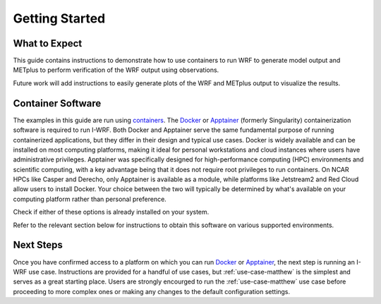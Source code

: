 ***************
Getting Started
***************

What to Expect
==============

This guide contains instructions to demonstrate how to use containers to
run WRF to generate model output and METplus to perform verification of the
WRF output using observations.

Future work will add instructions to easily generate plots of the WRF and
METplus output to visualize the results.

Container Software
==================

The examples in this guide are run using
`containers <https://docs.docker.com/guides/docker-concepts/the-basics/what-is-a-container/>`_.
The `Docker <https://www.docker.com/>`_ or `Apptainer <https://apptainer.org>`_
(formerly Singularity) containerization software is required to run I-WRF.
Both Docker and Apptainer serve the same fundamental purpose of running containerized applications,
but they differ in their design and typical use cases. Docker is widely available and can be
installed on most computing platforms, making it ideal for personal workstations and cloud
instances where users have administrative privileges. Apptainer was
specifically designed for high-performance computing (HPC) environments and scientific computing,
with a key advantage being that it does not require root privileges to run containers. On NCAR
HPCs like Casper and Derecho, only Apptainer is available as a module, while platforms like
Jetstream2 and Red Cloud allow users to install Docker. Your choice between the two will
typically be determined by what's available on your computing platform rather than personal
preference.

Check if either of these options is already installed on your system.

.. dropdown:: Instructions

  To check if Docker is already available, the following command should display
  the usage statement::

      docker --help

  To check if Apptainer is already available, the following command should display
  the usage statement::

      apptainer --help

Refer to the relevant section below for instructions to obtain this software
on various supported environments.

.. dropdown:: NSF NCAR Instructions

  On the NCAR supercomputers Casper and Derecho, Apptainer is available as a module.

  To load apptainer, run the following::

      module load apptainer

  Refer to `NCAR HPC User Documentation <https://ncar-hpc-docs-arc-iframe.readthedocs.io/>`_
  for additional details.

.. dropdown:: Jetstream2 Instructions
    
  If running on a `Jetstream2 <https://jetstream-cloud.org/index.html>`_ instance, Docker must be available on the instance. The Ubuntu instance you created already has the Docker Engine installed and running.
  you can verify that the Docker command line tool works by asking for its version::

      docker --version

.. dropdown:: Red Cloud Instructions

  If running on a `Red Cloud <https://www.cac.cornell.edu/services/cloudservices.aspx/>`_ instance,
  the Docker Engine must be installed on the instance.

  The `instructions for installing Docker Engine on Ubuntu <https://docs.docker.com/engine/install/ubuntu/>`_
  are very thorough and make a good reference, but we only need to perform a subset of those steps.
  These commands run a script that sets up the Docker software repository on your instance,
  then installs Docker::

      curl --location https://bit.ly/3R3lqMU > install-docker.sh
      source install-docker.sh
      rm install-docker.sh

  If a text dialog is displayed asking which services should be restarted, type ``Enter``.
  When the installation is complete, you can verify that the Docker command line tool works by asking for its version::

      docker --version

  The Docker daemon should start automatically, but it sometimes runs into issues.
  First, check to see if the daemon started successfully::

      sudo systemctl --no-pager status docker

  If you see a message saying the daemon failed to start because a "Start request repeated too quickly",
  wait a few minutes and issue this command to try again to start it::

      sudo systemctl start docker

  If the command seems to succeed, confirm that the daemon is running using the status command above.
  Repeat these efforts as necessary until it is started.


.. dropdown:: User Workstation Instructions

  To install Docker or Apptainer on a personal workstation,
  please refer to the installation instructions to
  `Get Docker <https://docs.docker.com/get-docker>`_ or
  `Install Apptainer <https://apptainer.org/docs/admin/main/installation.html>`_.

Next Steps
==========

Once you have confirmed access to a platform on which you can run
`Docker <https://www.docker.com/>`_ or `Apptainer <https://apptainer.org>`_, the next
step is running an I-WRF use case. Instructions are provided for a handful of use
cases, but :ref:`use-case-matthew` is the simplest and serves as a great starting
place. Users are strongly encourged to run the :ref:`use-case-matthew` use case before
proceeding to more complex ones or making any changes to the default configuration
settings.
